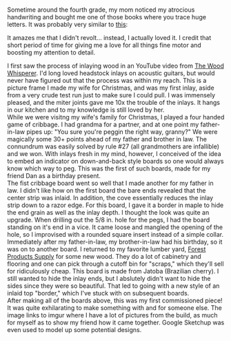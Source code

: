 #+BEGIN_COMMENT
.. title: artistic creations
.. slug: arts
.. date: 2017-05-15 15:11:05 UTC-05:00
.. tags: 
.. status: draft
.. category: 
.. link: 
.. description: 
.. type: text
#+END_COMMENT

* 

Sometime around the fourth grade, my mom noticed my atrocious handwriting and bought me
one of those books where you trace huge letters. It was probably very similar to [[https://www.amazon.com/Cursive-Handwriting-Grades-Skill-Builders/dp/1936023164][this]]:

#+html: <div align="center">
#+attr_html: :width 400px
[[../../img/cursive-book.png]]
#+html: </div>

It amazes me that I didn't revolt... instead, I actually loved it. I credit that short
period of time for giving me a love for all things fine motor and boosting my attention to
detail.

#+begin_export html 

<div class="container-fluid" style="border-spacing: 1em;">

  <div class="row">
    <div class="col-md-6">
    I first saw the process of inlaying wood in an YouTube video from
    <a href="http://www.thewoodwhisperer.com/videos/router-based-inlay/">The Wood Whisperer</a>. I'd long
    loved headstock inlays on acoustic guitars, but would never have figured out that the process was
    within my reach. This is a picture frame I made my wife for Christmas, and was my first inlay, aside
    from a very crude test run just to make sure I could pull. I was immensely pleased, and the miter joints
    gave me 10x the trouble of the inlays. It hangs in our kitchen and to my knowledge is still loved by her.
    </div>

    <div class="col-md-6">
      <a href="http://imgur.com/a/wBCpD">
        <img src="http://imgur.com/QM93Z.png" style="max-width: 80%; border-radius: 10px;" alt="frame" />
      </a>
    </div>

  </div>

  <div class="row">

    <div class="col-md-6">
    While we were visitng my wife's family for Christmas, I played a four handed game of cribbage. I had grandma
    for a partner, and at one point my father-in-law pipes up: "You sure you're peggin the right way, granny?"
    We were magically some 30+ points ahead of my father and brother in law. The connundrum was easily solved by
    rule #27 (all grandmothers are infallible) and we won. With inlays fresh in my mind, however, I conceived of
    the idea to embed an indicator on down-and-back style boards so one would always know which way to peg. This
    was the first of such boards, made for my friend Dan as a birthday present.
    </div>

    <div class="col-md-6">
      <a href="http://imgur.com/a/kwvLM">
        <img src="http://imgur.com/fKVmZ.png" style="max-width: 80%; border-radius: 10px;" alt="cribbage_drs" />
      </a>
    </div>

  </div>

  <div class="row">

    <div class="col-md-6">
    The fist cribbage board went so well that I made another for my father in law. I didn't like how on the
    first board the bare ends revealed that the center strip was inlaid. In addition, the cove essentially
    reduces the inlay strip down to a razor edge. For this board, I gave it a border in maple to hide the end grain
    as well as the inlay depth. I thought the look was quite an upgrade. When drilling out the 5/8 in. hole for the pegs,
    I had the board standing on it's end in a vice. It came loose and mangled the opening of the hole, so I
    improvised with a rounded square insert instead of a simple collar.
    </div>

    <div class="col-md-6">
      <a href="http://imgur.com/a/hIthh">
        <img src="http://imgur.com/0RYBY.png" style="max-width: 80%; border-radius: 10px;" alt="cribbage_pp" />
      </a>
    </div>

  </div>

  <div class="row">

    <div class="col-md-6">
    Immediately after my father-in-law, my brother-in-law had his birthday, so it was on to another board. I
    returned to my favorite lumber yard, <a href="http://www.forestproductssupply.com/">Forest Products Supply</a>
    for some new wood. They do a lot of cabinetry and flooring and one can pick through a cutoff bin for "scraps,"
    which they'll sell for ridiculously cheap. This board is made from Jatoba (Brazilian cherry). I still wanted
    to hide the inlay ends, but I abslutely didn't want to hide the sides since they were so beautiful. That led
    to going with a new style of an inlaid top "border," which I've stuck with on subsequent boards.
    </div>

    <div class="col-md-6">
      <a href="http://imgur.com/a/2muIy">
        <img src="http://imgur.com/38U9y.png" style="max-width: 80%; border-radius: 10px;" alt="cribbage_pp" />
      </a>
    </div>

  </div>


  <div class="row">

    <div class="col-md-6">
    After making all of the boards above, this was my first commissioned piece! It was
    quite exhilarating to make something with and for someone else. The image links to imgur
    where I have a lot of pictures from the build, as much for myself as to show my friend
    how it came together. Google Sketchup was even used to model up some potential designs.
    </div>

    <div class="col-md-6">
      <a href="http://imgur.com/a/JbmC2">
        <img src="http://imgur.com/fUakK.png" style="max-width: 80%; border-radius: 10px;" alt="cribbage_mpf" />
      </a>
    </div>

  </div>

</div>
#+end_export


* noex                                                             :noexport:

- etched marriage photo
- picture frame
- cribbage: dan s., rick, paul, mark, andy
- control box for henderizer v1
- honda badge
- shaving brush
- crochet hats

